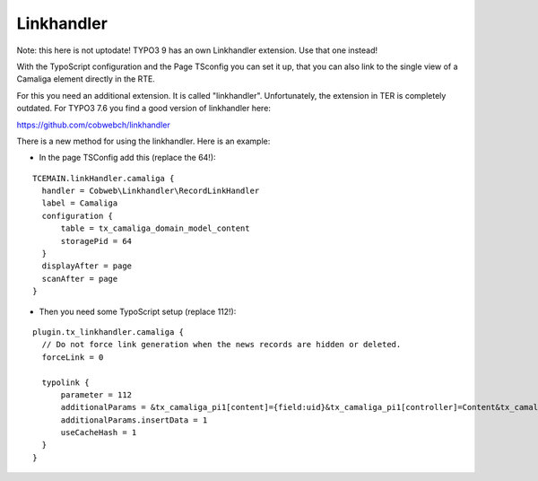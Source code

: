 ﻿

.. ==================================================
.. FOR YOUR INFORMATION
.. --------------------------------------------------
.. -*- coding: utf-8 -*- with BOM.

.. ==================================================
.. DEFINE SOME TEXTROLES
.. --------------------------------------------------
.. role::   underline
.. role::   typoscript(code)
.. role::   ts(typoscript)
   :class:  typoscript
.. role::   php(code)


Linkhandler
^^^^^^^^^^^

Note: this here is not uptodate! TYPO3 9 has an own Linkhandler extension. Use that one instead! 

With the TypoScript configuration and the Page TSconfig you can set it up,
that you can also link to the single view of a Camaliga element directly in the RTE.

For this you need an additional extension. It is called "linkhandler". Unfortunately, the extension in TER is completely outdated.
For TYPO3 7.6 you find a good version of linkhandler here:

https://github.com/cobwebch/linkhandler

There is a new method for using the linkhandler. Here is an example:

- In the page TSConfig add this (replace the 64!):

::

  TCEMAIN.linkHandler.camaliga {
    handler = Cobweb\Linkhandler\RecordLinkHandler
    label = Camaliga
    configuration {
        table = tx_camaliga_domain_model_content
        storagePid = 64
    }
    displayAfter = page
    scanAfter = page
  }


- Then you need some TypoScript setup (replace 112!):

::

  plugin.tx_linkhandler.camaliga {
    // Do not force link generation when the news records are hidden or deleted.
    forceLink = 0

    typolink {
        parameter = 112
        additionalParams = &tx_camaliga_pi1[content]={field:uid}&tx_camaliga_pi1[controller]=Content&tx_camaliga_pi1[action]=show
        additionalParams.insertData = 1
        useCacheHash = 1
    }
  }